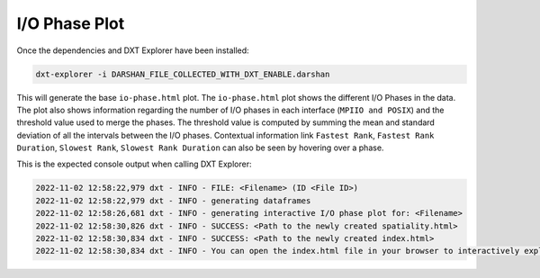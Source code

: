 I/O Phase Plot
===================================

Once the dependencies and DXT Explorer have been installed:

.. code-block:: bash

   dxt-explorer -i DARSHAN_FILE_COLLECTED_WITH_DXT_ENABLE.darshan

.. image:: _static/images/dxt-explorer-io-phases.png
  :width: 800
  :alt: I/O Phase Plot

This will generate the base ``io-phase.html`` plot. The ``io-phase.html`` plot shows the different I/O Phases in the data. The plot also shows information regarding the number of I/O phases in each interface (``MPIIO and POSIX``) and the threshold value used to merge the phases. The threshold value is computed by summing the mean and standard deviation of all the intervals between the I/O phases. Contextual information link ``Fastest Rank``, ``Fastest Rank Duration``, ``Slowest Rank``, ``Slowest Rank Duration`` can also be seen by hovering over a phase. 

This is the expected console output when calling DXT Explorer:

.. code-block:: text

   2022-11-02 12:58:22,979 dxt - INFO - FILE: <Filename> (ID <File ID>)
   2022-11-02 12:58:22,979 dxt - INFO - generating dataframes
   2022-11-02 12:58:26,681 dxt - INFO - generating interactive I/O phase plot for: <Filename>
   2022-11-02 12:58:30,826 dxt - INFO - SUCCESS: <Path to the newly created spatiality.html>
   2022-11-02 12:58:30,834 dxt - INFO - SUCCESS: <Path to the newly created index.html>
   2022-11-02 12:58:30,834 dxt - INFO - You can open the index.html file in your browser to interactively explore all plots
